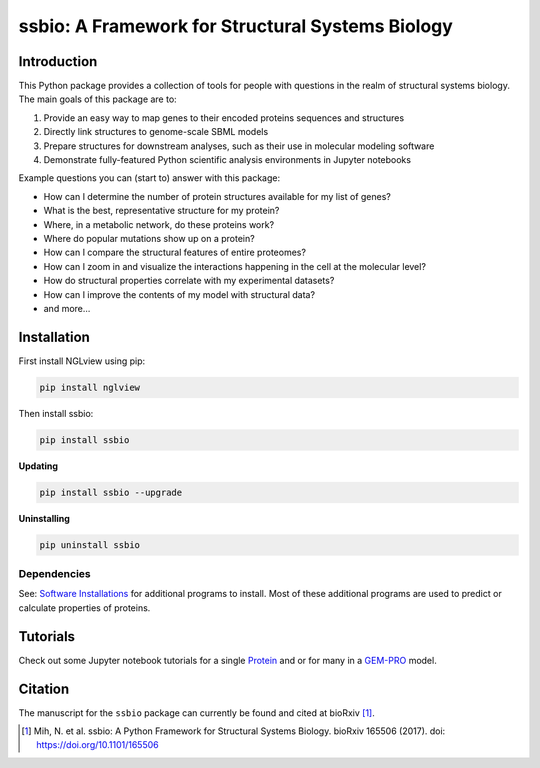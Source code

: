 *************************************************
ssbio: A Framework for Structural Systems Biology
*************************************************

Introduction
============

This Python package provides a collection of tools for people with questions in the realm of structural systems biology. The main goals of this package are to:

#. Provide an easy way to map genes to their encoded proteins sequences and structures
#. Directly link structures to genome-scale SBML models
#. Prepare structures for downstream analyses, such as their use in molecular modeling software
#. Demonstrate fully-featured Python scientific analysis environments in Jupyter notebooks

Example questions you can (start to) answer with this package:

- How can I determine the number of protein structures available for my list of genes?
- What is the best, representative structure for my protein?
- Where, in a metabolic network, do these proteins work?
- Where do popular mutations show up on a protein?
- How can I compare the structural features of entire proteomes?
- How can I zoom in and visualize the interactions happening in the cell at the molecular level?
- How do structural properties correlate with my experimental datasets?
- How can I improve the contents of my model with structural data?
- and more...

Installation
============

First install NGLview using pip:

.. code-block:: bash

    pip install nglview

Then install ssbio:

.. code-block:: bash

    pip install ssbio

**Updating**

.. code-block:: bash

    pip install ssbio --upgrade

**Uninstalling**

.. code-block:: bash

    pip uninstall ssbio


Dependencies
------------

See: `Software Installations`_ for additional programs to install. Most of these additional programs are used to predict or calculate properties of proteins.


Tutorials
=========

Check out some Jupyter notebook tutorials for a single Protein_ and or for many in a GEM-PRO_ model.


Citation
========

The manuscript for the ``ssbio`` package can currently be found and cited at bioRxiv [1]_.

.. [1] Mih, N. et al. ssbio: A Python Framework for Structural Systems Biology. bioRxiv 165506 (2017). doi: https://doi.org/10.1101/165506
.. _Software Installations: https://github.com/SBRG/ssbio/wiki/Software-Installations
.. _Protein: http://ssbio.readthedocs.io/en/latest/protein.html
.. _GEM-PRO: http://ssbio.readthedocs.io/en/latest/gempro.html